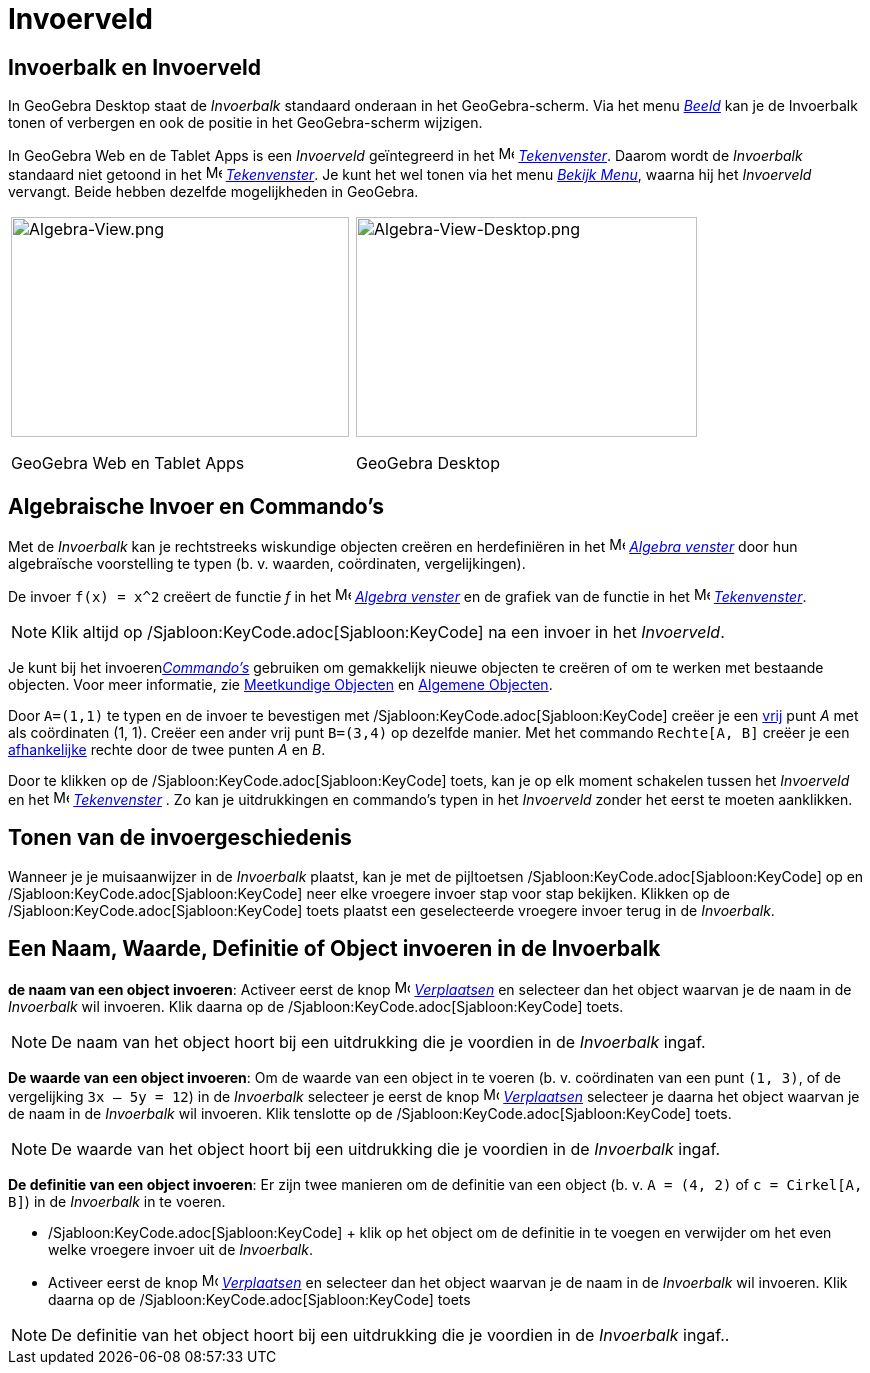 = Invoerveld
ifdef::env-github[:imagesdir: /nl/modules/ROOT/assets/images]

== Invoerbalk en Invoerveld

In GeoGebra Desktop staat de _Invoerbalk_ standaard onderaan in het GeoGebra-scherm. Via het menu
_xref:/Bekijk_Menu.adoc[Beeld]_ kan je de Invoerbalk tonen of verbergen en ook de positie in het GeoGebra-scherm
wijzigen.

In GeoGebra Web en de Tablet Apps is een _Invoerveld_ geïntegreerd in het image:16px-Menu_view_algebra.svg.png[Menu view
algebra.svg,width=16,height=16] _xref:/Tekenvenster.adoc[Tekenvenster]_. Daarom wordt de _Invoerbalk_ standaard niet
getoond in het image:16px-Menu_view_algebra.svg.png[Menu view algebra.svg,width=16,height=16]
_xref:/Tekenvenster.adoc[Tekenvenster]_. Je kunt het wel tonen via het menu _xref:/Bekijk_Menu.adoc[Bekijk Menu]_,
waarna hij het _Invoerveld_ vervangt. Beide hebben dezelfde mogelijkheden in GeoGebra.

[width="100%",cols="50%,50%",]
|===
a|
image:338px-Algebra-View.png[Algebra-View.png,width=338,height=220]

GeoGebra Web en Tablet Apps

a|
image:341px-Algebra-View-Desktop.png[Algebra-View-Desktop.png,width=341,height=220]

GeoGebra Desktop

|===

== Algebraische Invoer en Commando's

Met de _Invoerbalk_ kan je rechtstreeks wiskundige objecten creëren en herdefiniëren in het
image:16px-Menu_view_algebra.svg.png[Menu view algebra.svg,width=16,height=16] _xref:/Algebra_venster.adoc[Algebra
venster]_ door hun algebraïsche voorstelling te typen (b. v. waarden, coördinaten, vergelijkingen).

[EXAMPLE]
====

De invoer `++f(x) = x^2++` creëert de functie _f_ in het image:16px-Menu_view_algebra.svg.png[Menu view
algebra.svg,width=16,height=16] _xref:/Algebra_venster.adoc[Algebra venster]_ en de grafiek van de functie in het
image:16px-Menu_view_graphics.svg.png[Menu view graphics.svg,width=16,height=16]
_xref:/Tekenvenster.adoc[Tekenvenster]_.

====

[NOTE]
====

Klik altijd op /Sjabloon:KeyCode.adoc[Sjabloon:KeyCode] na een invoer in het _Invoerveld_.

====

Je kunt bij het invoeren__xref:/Commando's.adoc[Commando's]__ gebruiken om gemakkelijk nieuwe objecten te creëren of om
te werken met bestaande objecten. Voor meer informatie, zie xref:/Meetkundige_Objecten.adoc[Meetkundige Objecten] en
xref:/Algemene_Objecten.adoc[Algemene Objecten].

[EXAMPLE]
====

Door `++A=(1,1)++` te typen en de invoer te bevestigen met /Sjabloon:KeyCode.adoc[Sjabloon:KeyCode] creëer je een
xref:/Vrije_afhankelijke_en_hulpobjecten.adoc[vrij] punt _A_ met als coördinaten (1, 1). Creëer een ander vrij punt
`++B=(3,4)++` op dezelfde manier. Met het commando `++Rechte[A, B]++` creëer je een
xref:/Vrije_afhankelijke_en_hulpobjecten.adoc[afhankelijke] rechte door de twee punten _A_ en _B_.

====

Door te klikken op de /Sjabloon:KeyCode.adoc[Sjabloon:KeyCode] toets, kan je op elk moment schakelen tussen het
_Invoerveld_ en het image:16px-Menu_view_graphics.svg.png[Menu view graphics.svg,width=16,height=16]
_xref:/Tekenvenster.adoc[Tekenvenster]_ . Zo kan je uitdrukkingen en commando's typen in het _Invoerveld_ zonder het
eerst te moeten aanklikken.

== Tonen van de invoergeschiedenis

Wanneer je je muisaanwijzer in de _Invoerbalk_ plaatst, kan je met de pijltoetsen
/Sjabloon:KeyCode.adoc[Sjabloon:KeyCode] op en /Sjabloon:KeyCode.adoc[Sjabloon:KeyCode] neer elke vroegere invoer stap
voor stap bekijken. Klikken op de /Sjabloon:KeyCode.adoc[Sjabloon:KeyCode] toets plaatst een geselecteerde vroegere
invoer terug in de _Invoerbalk_.

== Een Naam, Waarde, Definitie of Object invoeren in de Invoerbalk

*de naam van een object invoeren*: Activeer eerst de knop image:16px-Mode_move.svg.png[Mode
move.svg,width=16,height=16] _xref:/tools/Verplaatsen.adoc[Verplaatsen]_ en selecteer dan het object waarvan je de naam
in de _Invoerbalk_ wil invoeren. Klik daarna op de /Sjabloon:KeyCode.adoc[Sjabloon:KeyCode] toets.

[NOTE]
====

De naam van het object hoort bij een uitdrukking die je voordien in de _Invoerbalk_ ingaf.

====

*De waarde van een object invoeren*: Om de waarde van een object in te voeren (b. v. coördinaten van een punt
`++(1, 3)++`, of de vergelijking `++3x – 5y = 12++`) in de _Invoerbalk_ selecteer je eerst de knop
image:16px-Mode_move.svg.png[Mode move.svg,width=16,height=16] _xref:/tools/Verplaatsen.adoc[Verplaatsen]_ selecteer je
daarna het object waarvan je de naam in de _Invoerbalk_ wil invoeren. Klik tenslotte op de
/Sjabloon:KeyCode.adoc[Sjabloon:KeyCode] toets.

[NOTE]
====

De waarde van het object hoort bij een uitdrukking die je voordien in de _Invoerbalk_ ingaf.

====

*De definitie van een object invoeren*: Er zijn twee manieren om de definitie van een object (b. v. `++A = (4, 2)++` of
`++c = Cirkel[A, B]++`) in de _Invoerbalk_ in te voeren.

* /Sjabloon:KeyCode.adoc[Sjabloon:KeyCode] + klik op het object om de definitie in te voegen en verwijder om het even
welke vroegere invoer uit de _Invoerbalk_.
* Activeer eerst de knop image:16px-Mode_move.svg.png[Mode
move.svg,width=16,height=16] _xref:/tools/Verplaatsen.adoc[Verplaatsen]_ en selecteer dan het object waarvan je de naam
in de _Invoerbalk_ wil invoeren. Klik daarna op de /Sjabloon:KeyCode.adoc[Sjabloon:KeyCode] toets

[NOTE]
====

De definitie van het object hoort bij een uitdrukking die je voordien in de _Invoerbalk_ ingaf..

====
